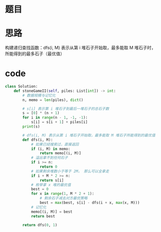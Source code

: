 * 题目
#+DOWNLOADED: file:/var/folders/wk/9k90t6fs7kx91_cn9v90hx_00000gn/T/TemporaryItems/（screencaptureui正在存储文稿，已完成7）/截屏2020-06-09 上午9.53.37.png @ 2020-06-09 09:53:40
[[file:Screen-Pictures/%E9%A2%98%E7%9B%AE/2020-06-09_09-53-40_%E6%88%AA%E5%B1%8F2020-06-09%20%E4%B8%8A%E5%8D%889.53.37.png]]
* 思路
构建递归查找函数：dfs(i, M)
表示从第 i 堆石子开始取，最多能取 M 堆石子时，所能得到的最多石子（最优值）
* code
#+BEGIN_SRC python
class Solution:
    def stoneGameII(self, piles: List[int]) -> int:
        # 数据规模与记忆化
        n, memo = len(piles), dict()
        
        # s[i] 表示第 i 堆石子到最后一堆石子的总石子数
        s = [0] * (n + 1)
        for i in range(n - 1, -1, -1):
            s[i] = s[i + 1] + piles[i]
        print(s)
            
        # dfs(i, M) 表示从第 i 堆石子开始取，最多能取 M 堆石子所能得到的最优值
        def dfs(i, M):
            # 如果已经搜索过，直接返回
            if (i, M) in memo:
                return memo[(i, M)]
            # 溢出拿不到任何石子
            if i >= n:
                return 0
            # 如果剩余堆数小于等于 2M， 那么可以全拿走
            if i + M * 2 >= n:
                return s[i]
            # 枚举拿 x 堆的最优值
            best = 0
            for x in range(1, M * 2 + 1):
                # 剩余石子减去对方最优策略
                best = max(best, s[i] - dfs(i + x, max(x, M)))
            # 记忆化
            memo[(i, M)] = best
            return best
        
        return dfs(0, 1)
#+END_SRC
